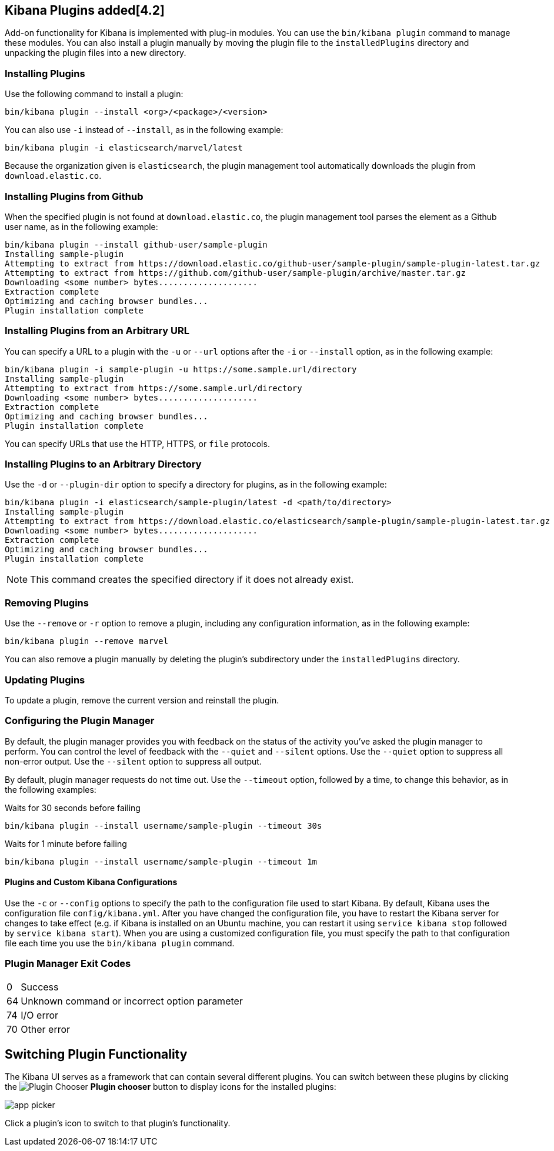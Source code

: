 [[kibana-plugins]]
== Kibana Plugins added[4.2]

Add-on functionality for Kibana is implemented with plug-in modules. You can use the `bin/kibana plugin` 
command to manage these modules. You can also install a plugin manually by moving the plugin file to the 
`installedPlugins` directory and unpacking the plugin files into a new directory.

[float]
=== Installing Plugins

Use the following command to install a plugin:

[source,shell]
bin/kibana plugin --install <org>/<package>/<version>

You can also use `-i` instead of `--install`, as in the following example:

[source,shell]
bin/kibana plugin -i elasticsearch/marvel/latest

Because the organization given is `elasticsearch`, the plugin management tool automatically downloads the 
plugin from `download.elastic.co`.

[float]
=== Installing Plugins from Github

When the specified plugin is not found at `download.elastic.co`, the plugin management tool parses the element 
as a Github user name, as in the following example:

[source,shell]
bin/kibana plugin --install github-user/sample-plugin
Installing sample-plugin
Attempting to extract from https://download.elastic.co/github-user/sample-plugin/sample-plugin-latest.tar.gz
Attempting to extract from https://github.com/github-user/sample-plugin/archive/master.tar.gz
Downloading <some number> bytes....................
Extraction complete
Optimizing and caching browser bundles...
Plugin installation complete

[float]
=== Installing Plugins from an Arbitrary URL

You can specify a URL to a plugin with the `-u` or `--url` options after the `-i` or `--install` option, as in the
following example:

[source,shell]
bin/kibana plugin -i sample-plugin -u https://some.sample.url/directory
Installing sample-plugin
Attempting to extract from https://some.sample.url/directory
Downloading <some number> bytes....................
Extraction complete
Optimizing and caching browser bundles...
Plugin installation complete

You can specify URLs that use the HTTP, HTTPS, or `file` protocols.

[float]
=== Installing Plugins to an Arbitrary Directory

Use the `-d` or `--plugin-dir` option to specify a directory for plugins, as in the following example:

[source,shell]
bin/kibana plugin -i elasticsearch/sample-plugin/latest -d <path/to/directory>
Installing sample-plugin
Attempting to extract from https://download.elastic.co/elasticsearch/sample-plugin/sample-plugin-latest.tar.gz
Downloading <some number> bytes....................
Extraction complete
Optimizing and caching browser bundles...
Plugin installation complete

NOTE: This command creates the specified directory if it does not already exist.

[float]
=== Removing Plugins

Use the `--remove` or `-r` option to remove a plugin, including any configuration information, as in the following 
example:

[source,shell]
bin/kibana plugin --remove marvel

You can also remove a plugin manually by deleting the plugin's subdirectory under the `installedPlugins` directory.

[float]
=== Updating Plugins

To update a plugin, remove the current version and reinstall the plugin.

[float]
=== Configuring the Plugin Manager

By default, the plugin manager provides you with feedback on the status of the activity you've asked the plugin manager 
to perform. You can control the level of feedback with the `--quiet` and `--silent` options. Use the `--quiet` option to 
suppress all non-error output. Use the `--silent` option to suppress all output.

By default, plugin manager requests do not time out. Use the `--timeout` option, followed by a time, to change this 
behavior, as in the following examples:

[source,shell]
.Waits for 30 seconds before failing
bin/kibana plugin --install username/sample-plugin --timeout 30s

[source,shell]
.Waits for 1 minute before failing
bin/kibana plugin --install username/sample-plugin --timeout 1m

[float]
==== Plugins and Custom Kibana Configurations

Use the `-c` or `--config` options to specify the path to the configuration file used to start Kibana. By default, Kibana 
uses the configuration file `config/kibana.yml`. After you have changed the configuration file, you have to restart the Kibana server for changes to take effect (e.g. if Kibana is installed on an Ubuntu machine, you can restart it using `service kibana stop` followed by `service kibana start`). When you are using a customized configuration file, you must specify the
path to that configuration file each time you use the `bin/kibana plugin` command.

[float]
=== Plugin Manager Exit Codes

[horizontal]
0:: Success
64:: Unknown command or incorrect option parameter
74:: I/O error
70:: Other error

[float]
[[plugin-switcher]]
== Switching Plugin Functionality

The Kibana UI serves as a framework that can contain several different plugins. You can switch between these 
plugins by clicking the image:images/app-button.png[Plugin Chooser] *Plugin chooser* button to display icons for the
installed plugins:

image::images/app-picker.png[]

Click a plugin's icon to switch to that plugin's functionality.
